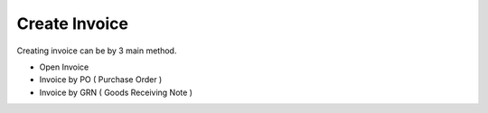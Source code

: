 Create Invoice
=====


Creating invoice can be by 3 main method.


* Open Invoice
* Invoice by PO ( Purchase Order )
* Invoice by GRN ( Goods Receiving Note )
